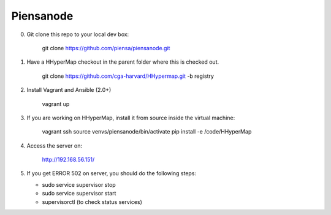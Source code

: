 Piensanode
===========

0. Git clone this repo to your local dev box:

    git clone https://github.com/piensa/piensanode.git
    
1. Have a HHyperMap checkout in the parent folder where this is checked out.

    git clone https://github.com/cga-harvard/HHypermap.git -b registry
    
2. Install Vagrant and Ansible (2.0+)

    vagrant up

3. If you are working on HHyperMap, install it from source inside the virtual machine:

    vagrant ssh
    source venvs/piensanode/bin/activate
    pip install -e /code/HHyperMap

4. Access the server on:

    http://192.168.56.151/
    
5. If you get ERROR 502 on server, you should do the following steps:
   
   * sudo service supervisor stop
   * sudo service supervisor start 
   * supervisorctl (to check status services)      
